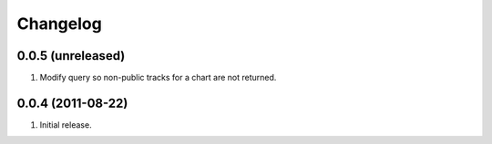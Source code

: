 Changelog
=========

0.0.5 (unreleased)
------------------
#. Modify query so non-public tracks for a chart are not returned.

0.0.4 (2011-08-22)
------------------
#. Initial release.

